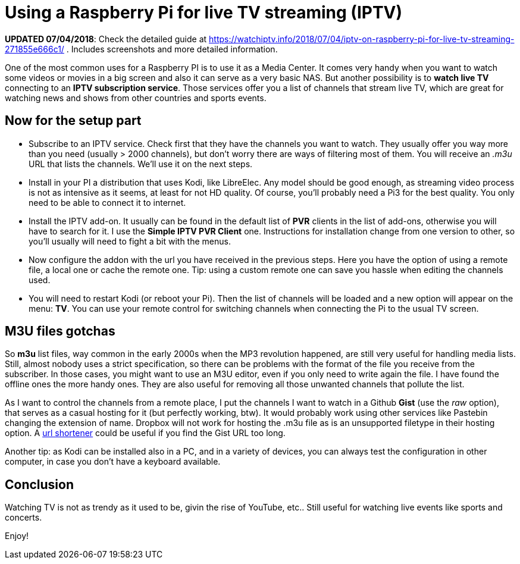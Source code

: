 = Using a Raspberry Pi for live TV streaming (IPTV)
:published-at: 2017-09-24

*UPDATED 07/04/2018*: Check the detailed guide at https://watchiptv.info/2018/07/04/iptv-on-raspberry-pi-for-live-tv-streaming-271855e666c1/ . Includes screenshots and more detailed information.

One of the most common uses for a Raspberry PI is to use it as a Media Center. It comes very handy when you want to watch some videos or movies in a big screen and also it can serve as a very basic NAS. But another possibility is to *watch live TV* connecting to an *IPTV subscription service*. Those services offer you a list of channels that stream live TV, which are great for watching news and shows from other countries and sports events.

== Now for the setup part 

- Subscribe to an IPTV service. Check first that they have the channels you want to watch. They usually offer you way more than you need (usually > 2000 channels), but don't worry there are ways of filtering most of them. You will receive an _.m3u_ URL that lists the channels. We'll use it on the next steps.
- Install in your PI a distribution that uses Kodi, like LibreElec. Any model should be good enough, as streaming video process is not as intensive as it seems, at least for not HD quality. Of course, you'll probably need a Pi3 for the best quality. You only need to be able to connect it to internet.
- Install the IPTV add-on. It usually can be found in the default list of *PVR* clients in the list of add-ons, otherwise you will have to search for it. I use the *Simple IPTV PVR Client* one. Instructions for installation change from one version to other, so you'll usually will need to fight a bit with the menus.
- Now configure the addon with the url you have received in the previous steps. Here you have the option of using a remote file, a local one or cache the remote one. Tip: using a custom remote one can save you hassle when editing the channels used.
- You will need to restart Kodi (or reboot your Pi). Then the list of channels will be loaded and a new option will appear on the menu: *TV*. You can use your remote control for switching channels when connecting the Pi to the usual TV screen.

== M3U files gotchas

So *m3u* list files, way common in the early 2000s when the MP3 revolution happened, are still very useful for handling media lists. Still, almost nobody uses a strict specification, so there can be problems with the format of the file you receive from the subscriber. In those cases, you might want to use an M3U editor, even if you only need to write again the file. I have found the offline ones the more handy ones. They are also useful for removing all those unwanted channels that pollute the list.

As I want to control the channels from a remote place, I put the channels I want to watch in a Github *Gist* (use the _raw_ option), that serves as a casual hosting for it (but perfectly working, btw). It would probably work using other services like Pastebin changing the extension of name. Dropbox will not work for hosting the .m3u file as is an unsupported filetype in their hosting option. A http://i.gal[url shortener] could be useful if you find the Gist URL too long.

Another tip: as Kodi can be installed also in a PC, and in a variety of devices, you can always test the configuration in other computer, in case you don't have a keyboard available.

== Conclusion

Watching TV is not as trendy as it used to be, givin the rise of YouTube, etc.. Still useful for watching live events like sports and concerts.

Enjoy!

